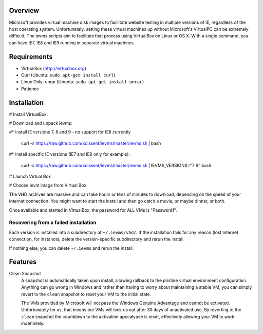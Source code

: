 Overview
========

Microsoft provides virtual machine disk images to facilitate website testing 
in multiple versions of IE, regardless of the host operating system. 
Unfortunately, setting these virtual machines up without Microsoft's VirtualPC
can be extremely difficult. The ievms scripts aim to facilitate that process using
VirtualBox on Linux or OS X. With a single command, you can have IE7, IE8
and IE9 running in separate virtual machines.

Requirements
============

* VirtualBox (http://virtualbox.org)
* Curl (Ubuntu: ``sudo apt-get install curl``)
* Linux Only: unrar (Ubuntu: ``sudo apt-get install unrar``)
* Patience


Installation
============

# Install VirtualBox.

# Download and unpack ievms:

#* Install IE versions 7, 8 and 9 - no support for IE6 currently

    curl -s https://raw.github.com/xdissent/ievms/master/ievms.sh | bash

#* Install specific IE versions (IE7 and IE9 only for example):

    curl -s https://raw.github.com/xdissent/ievms/master/ievms.sh | IEVMS_VERSIONS="7 9" bash

# Launch Virtual Box

# Choose ievm image from Virtual Box

The VHD archives are massive and can take hours or tens of minutes to 
download, depending on the speed of your internet connection. You might want
to start the install and then go catch a movie, or maybe dinner, or both. 

Once available and started in VirtualBox, the password for ALL VMs is "Password1".


Recovering from a failed installation
-------------------------------------

Each version is installed into a subdirectory of ``~/.ievms/vhd/``. If the installation fails
for any reason (lost Internet connection, for instance), delete the version-specific subdirectory
and rerun the install.

If nothing else, you can delete ``~/.ievms`` and rerun the install.


Features
========

Clean Snapshot
    A snapshot is automatically taken upon install, allowing rollback to the
    pristine virtual environment configuration. Anything can go wrong in 
    Windows and rather than having to worry about maintaining a stable VM,
    you can simply revert to the ``clean`` snapshot to reset your VM to the
    initial state.

    The VMs provided by Microsoft will not pass the Windows Genuine Advantage
    and cannot be activated. Unfortunately for us, that means our VMs will
    lock us out after 30 days of unactivated use. By reverting to the 
    ``clean`` snapshot the countdown to the activation apocalypse is reset,
    effectively allowing your VM to work indefinitely.
